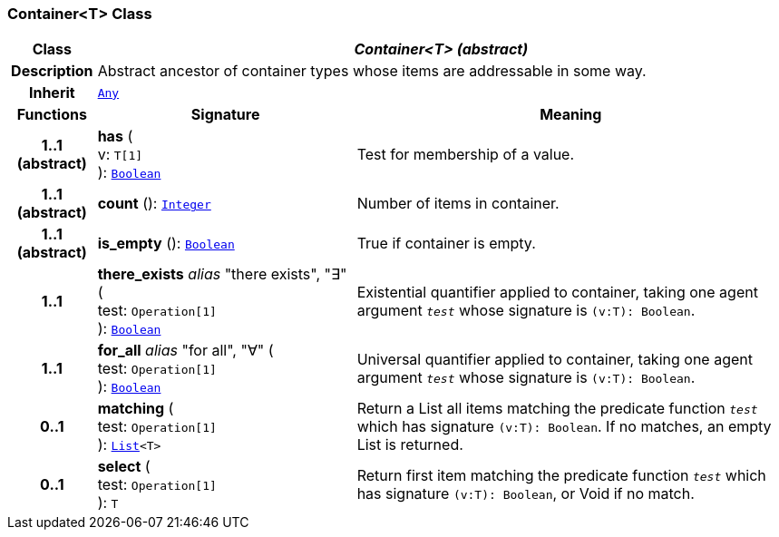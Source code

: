 === Container<T> Class

[cols="^1,3,5"]
|===
h|*Class*
2+^h|*__Container<T> (abstract)__*

h|*Description*
2+a|Abstract ancestor of container types whose items are addressable in some way.

h|*Inherit*
2+|`<<_any_class,Any>>`

h|*Functions*
^h|*Signature*
^h|*Meaning*

h|*1..1 +
(abstract)*
|*has* ( +
v: `T[1]` +
): `<<_boolean_class,Boolean>>`
a|Test for membership of a value.

h|*1..1 +
(abstract)*
|*count* (): `<<_integer_class,Integer>>`
a|Number of items in container.

h|*1..1 +
(abstract)*
|*is_empty* (): `<<_boolean_class,Boolean>>`
a|True if container is empty.

h|*1..1*
|*there_exists* __alias__ "there exists", "∃" ( +
test: `Operation[1]` +
): `<<_boolean_class,Boolean>>`
a|Existential quantifier applied to container, taking one agent argument `_test_` whose signature is `(v:T): Boolean`.

h|*1..1*
|*for_all* __alias__ "for all", "∀" ( +
test: `Operation[1]` +
): `<<_boolean_class,Boolean>>`
a|Universal quantifier applied to container, taking one agent argument `_test_` whose signature is `(v:T): Boolean`.

h|*0..1*
|*matching* ( +
test: `Operation[1]` +
): `<<_list_class,List>><T>`
a|Return a List all items matching the predicate function `_test_` which has signature `(v:T): Boolean`. If no matches, an empty List is returned.

h|*0..1*
|*select* ( +
test: `Operation[1]` +
): `T`
a|Return first item matching the predicate function `_test_` which has signature `(v:T): Boolean`, or Void if no match.
|===
